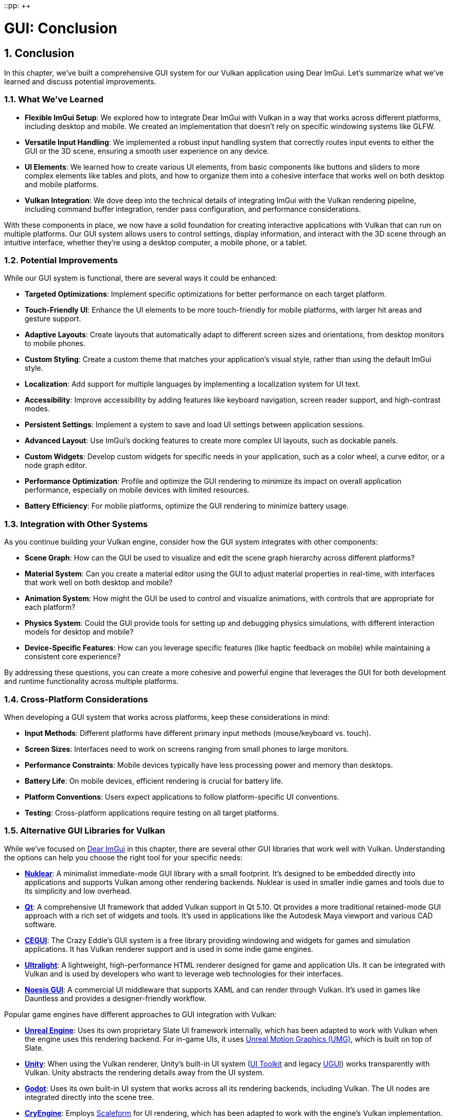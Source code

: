 ::pp: {plus}{plus}

= GUI: Conclusion
:doctype: book
:sectnums:
:sectnumlevels: 4
:toc: left
:icons: font
:source-highlighter: highlightjs
:source-language: c++

== Conclusion

In this chapter, we've built a comprehensive GUI system for our Vulkan application using Dear ImGui. Let's summarize what we've learned and discuss potential improvements.

=== What We've Learned

* *Flexible ImGui Setup*: We explored how to integrate Dear ImGui with Vulkan in a way that works across different platforms, including desktop and mobile. We created an implementation that doesn't rely on specific windowing systems like GLFW.

* *Versatile Input Handling*: We implemented a robust input handling system that correctly routes input events to either the GUI or the 3D scene, ensuring a smooth user experience on any device.

* *UI Elements*: We learned how to create various UI elements, from basic components like buttons and sliders to more complex elements like tables and plots, and how to organize them into a cohesive interface that works well on both desktop and mobile platforms.

* *Vulkan Integration*: We dove deep into the technical details of integrating ImGui with the Vulkan rendering pipeline, including command buffer integration, render pass configuration, and performance considerations.

With these components in place, we now have a solid foundation for creating interactive applications with Vulkan that can run on multiple platforms. Our GUI system allows users to control settings, display information, and interact with the 3D scene through an intuitive interface, whether they're using a desktop computer, a mobile phone, or a tablet.

=== Potential Improvements

While our GUI system is functional, there are several ways it could be enhanced:

* *Targeted Optimizations*: Implement specific optimizations for better performance on each target platform.

* *Touch-Friendly UI*: Enhance the UI elements to be more touch-friendly for mobile platforms, with larger hit areas and gesture support.

* *Adaptive Layouts*: Create layouts that automatically adapt to different screen sizes and orientations, from desktop monitors to mobile phones.

* *Custom Styling*: Create a custom theme that matches your application's visual style, rather than using the default ImGui style.

* *Localization*: Add support for multiple languages by implementing a localization system for UI text.

* *Accessibility*: Improve accessibility by adding features like keyboard navigation, screen reader support, and high-contrast modes.

* *Persistent Settings*: Implement a system to save and load UI settings between application sessions.

* *Advanced Layout*: Use ImGui's docking features to create more complex UI layouts, such as dockable panels.

* *Custom Widgets*: Develop custom widgets for specific needs in your application, such as a color wheel, a curve editor, or a node graph editor.

* *Performance Optimization*: Profile and optimize the GUI rendering to minimize its impact on overall application performance, especially on mobile devices with limited resources.

* *Battery Efficiency*: For mobile platforms, optimize the GUI rendering to minimize battery usage.

=== Integration with Other Systems

As you continue building your Vulkan engine, consider how the GUI system integrates with other components:

* *Scene Graph*: How can the GUI be used to visualize and edit the scene graph hierarchy across different platforms?

* *Material System*: Can you create a material editor using the GUI to adjust material properties in real-time, with interfaces that work well on both desktop and mobile?

* *Animation System*: How might the GUI be used to control and visualize animations, with controls that are appropriate for each platform?

* *Physics System*: Could the GUI provide tools for setting up and debugging physics simulations, with different interaction models for desktop and mobile?

* *Device-Specific Features*: How can you leverage specific features (like haptic feedback on mobile) while maintaining a consistent core experience?

By addressing these questions, you can create a more cohesive and powerful engine that leverages the GUI for both development and runtime functionality across multiple platforms.

=== Cross-Platform Considerations

When developing a GUI system that works across platforms, keep these considerations in mind:

* *Input Methods*: Different platforms have different primary input methods (mouse/keyboard vs. touch).

* *Screen Sizes*: Interfaces need to work on screens ranging from small phones to large monitors.

* *Performance Constraints*: Mobile devices typically have less processing power and memory than desktops.

* *Battery Life*: On mobile devices, efficient rendering is crucial for battery life.

* *Platform Conventions*: Users expect applications to follow platform-specific UI conventions.

* *Testing*: Cross-platform applications require testing on all target platforms.

=== Alternative GUI Libraries for Vulkan

While we've focused on https://github.com/ocornut/imgui[Dear ImGui] in this chapter, there are several other GUI libraries that work well with Vulkan. Understanding the options can help you choose the right tool for your specific needs:

* https://github.com/Immediate-Mode-UI/Nuklear[*Nuklear*]: A minimalist immediate-mode GUI library with a small footprint. It's designed to be embedded directly into applications and supports Vulkan among other rendering backends. Nuklear is used in smaller indie games and tools due to its simplicity and low overhead.

* https://www.qt.io/[*Qt*]: A comprehensive UI framework that added Vulkan support in Qt 5.10. Qt provides a more traditional retained-mode GUI approach with a rich set of widgets and tools. It's used in applications like the Autodesk Maya viewport and various CAD software.

* http://cegui.org.uk/[*CEGUI*]: The Crazy Eddie's GUI system is a free library providing windowing and widgets for games and simulation applications. It has Vulkan renderer support and is used in some indie game engines.

* https://ultralig.ht/[*Ultralight*]: A lightweight, high-performance HTML renderer designed for game and application UIs. It can be integrated with Vulkan and is used by developers who want to leverage web technologies for their interfaces.

* https://www.noesisengine.com/[*Noesis GUI*]: A commercial UI middleware that supports XAML and can render through Vulkan. It's used in games like Dauntless and provides a designer-friendly workflow.

Popular game engines have different approaches to GUI integration with Vulkan:

* https://www.unrealengine.com/[*Unreal Engine*]: Uses its own proprietary Slate UI framework internally, which has been adapted to work with Vulkan when the engine uses this rendering backend. For in-game UIs, it uses https://docs.unrealengine.com/5.0/en-US/umg-ui-designer-for-unreal-engine/[Unreal Motion Graphics (UMG)], which is built on top of Slate.

* https://unity.com/[*Unity*]: When using the Vulkan renderer, Unity's built-in UI system (https://docs.unity3d.com/Manual/UIToolkit.html[UI Toolkit] and legacy https://docs.unity3d.com/Manual/com.unity.ugui.html[UGUI]) works transparently with Vulkan. Unity abstracts the rendering details away from the UI system.

* https://godotengine.org/[*Godot*]: Uses its own built-in UI system that works across all its rendering backends, including Vulkan. The UI nodes are integrated directly into the scene tree.

* https://www.cryengine.com/[*CryEngine*]: Employs https://www.autodesk.com/products/scaleform/overview[Scaleform] for UI rendering, which has been adapted to work with the engine's Vulkan implementation.

* *Custom engines*: Many AAA studios with proprietary engines either develop custom UI solutions or integrate middleware like https://coherent-labs.com/[Coherent UI] or https://www.autodesk.com/products/scaleform/overview[Scaleform], adapting them to work with their Vulkan renderers.

When choosing a GUI library for your Vulkan application, consider factors like:

* Development paradigm (immediate-mode vs. retained-mode)
* Performance requirements
* Designer-friendliness
* Learning curve
* Licensing and cost
* Platform support
* Integration complexity

Dear ImGui, which we've used in this chapter, strikes a good balance for many developers due to its simplicity, performance, and ease of integration with Vulkan.

=== Final Thoughts

A well-designed GUI is essential for creating user-friendly applications that can reach a wide audience. It serves as the primary way users interact with your application and can significantly impact the user experience. By understanding how to integrate Dear ImGui with Vulkan and implementing a robust input handling system that works with basic inputs for mouse and keyboard, you've taken a major step toward creating professional-quality applications.

Remember that the code provided in this chapter is a starting point. Feel free to modify and extend it to suit your specific needs and application requirements. The flexibility of our approach allows for a wide range of customization and extension while maintaining compatibility with multiple platforms.

In the next chapter, we'll explore how to load and render 3D models, which will allow us to create more complex and visually interesting scenes.

link:05_vulkan_integration.adoc[Previous: Vulkan Integration] | link:../Loading_Models/01_introduction.adoc[Next: Loading Models]
